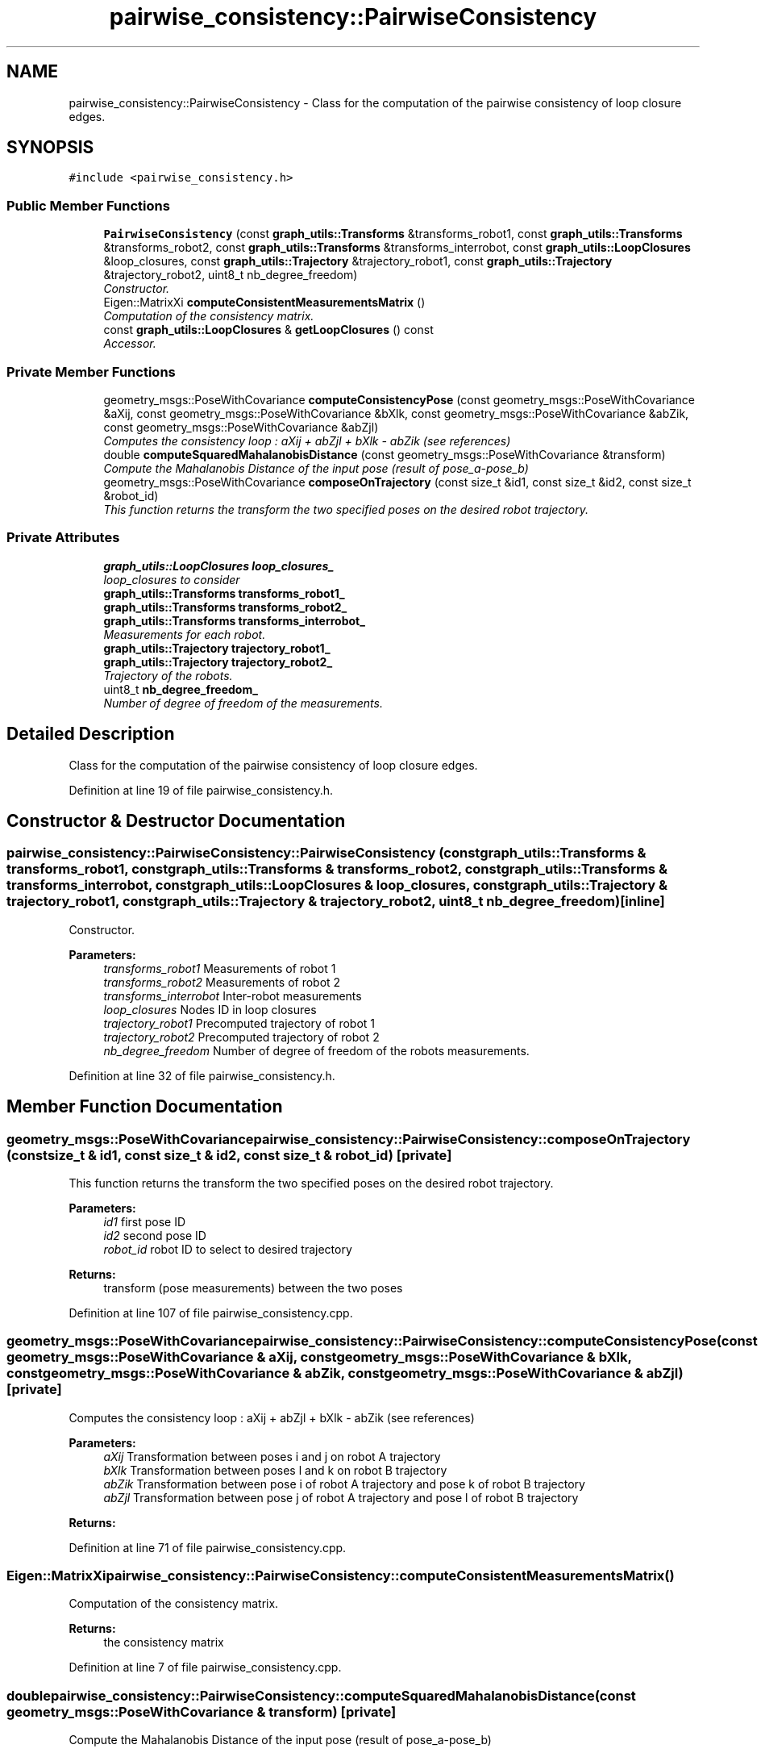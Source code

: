 .TH "pairwise_consistency::PairwiseConsistency" 3 "Wed Sep 12 2018" "Version 0.1" "robust_multirobot_map_merging" \" -*- nroff -*-
.ad l
.nh
.SH NAME
pairwise_consistency::PairwiseConsistency \- Class for the computation of the pairwise consistency of loop closure edges\&.  

.SH SYNOPSIS
.br
.PP
.PP
\fC#include <pairwise_consistency\&.h>\fP
.SS "Public Member Functions"

.in +1c
.ti -1c
.RI "\fBPairwiseConsistency\fP (const \fBgraph_utils::Transforms\fP &transforms_robot1, const \fBgraph_utils::Transforms\fP &transforms_robot2, const \fBgraph_utils::Transforms\fP &transforms_interrobot, const \fBgraph_utils::LoopClosures\fP &loop_closures, const \fBgraph_utils::Trajectory\fP &trajectory_robot1, const \fBgraph_utils::Trajectory\fP &trajectory_robot2, uint8_t nb_degree_freedom)"
.br
.RI "\fIConstructor\&. \fP"
.ti -1c
.RI "Eigen::MatrixXi \fBcomputeConsistentMeasurementsMatrix\fP ()"
.br
.RI "\fIComputation of the consistency matrix\&. \fP"
.ti -1c
.RI "const \fBgraph_utils::LoopClosures\fP & \fBgetLoopClosures\fP () const "
.br
.RI "\fIAccessor\&. \fP"
.in -1c
.SS "Private Member Functions"

.in +1c
.ti -1c
.RI "geometry_msgs::PoseWithCovariance \fBcomputeConsistencyPose\fP (const geometry_msgs::PoseWithCovariance &aXij, const geometry_msgs::PoseWithCovariance &bXlk, const geometry_msgs::PoseWithCovariance &abZik, const geometry_msgs::PoseWithCovariance &abZjl)"
.br
.RI "\fIComputes the consistency loop : aXij + abZjl + bXlk - abZik (see references) \fP"
.ti -1c
.RI "double \fBcomputeSquaredMahalanobisDistance\fP (const geometry_msgs::PoseWithCovariance &transform)"
.br
.RI "\fICompute the Mahalanobis Distance of the input pose (result of pose_a-pose_b) \fP"
.ti -1c
.RI "geometry_msgs::PoseWithCovariance \fBcomposeOnTrajectory\fP (const size_t &id1, const size_t &id2, const size_t &robot_id)"
.br
.RI "\fIThis function returns the transform the two specified poses on the desired robot trajectory\&. \fP"
.in -1c
.SS "Private Attributes"

.in +1c
.ti -1c
.RI "\fBgraph_utils::LoopClosures\fP \fBloop_closures_\fP"
.br
.RI "\fIloop_closures to consider \fP"
.ti -1c
.RI "\fBgraph_utils::Transforms\fP \fBtransforms_robot1_\fP"
.br
.ti -1c
.RI "\fBgraph_utils::Transforms\fP \fBtransforms_robot2_\fP"
.br
.ti -1c
.RI "\fBgraph_utils::Transforms\fP \fBtransforms_interrobot_\fP"
.br
.RI "\fIMeasurements for each robot\&. \fP"
.ti -1c
.RI "\fBgraph_utils::Trajectory\fP \fBtrajectory_robot1_\fP"
.br
.ti -1c
.RI "\fBgraph_utils::Trajectory\fP \fBtrajectory_robot2_\fP"
.br
.RI "\fITrajectory of the robots\&. \fP"
.ti -1c
.RI "uint8_t \fBnb_degree_freedom_\fP"
.br
.RI "\fINumber of degree of freedom of the measurements\&. \fP"
.in -1c
.SH "Detailed Description"
.PP 
Class for the computation of the pairwise consistency of loop closure edges\&. 
.PP
Definition at line 19 of file pairwise_consistency\&.h\&.
.SH "Constructor & Destructor Documentation"
.PP 
.SS "pairwise_consistency::PairwiseConsistency::PairwiseConsistency (const \fBgraph_utils::Transforms\fP & transforms_robot1, const \fBgraph_utils::Transforms\fP & transforms_robot2, const \fBgraph_utils::Transforms\fP & transforms_interrobot, const \fBgraph_utils::LoopClosures\fP & loop_closures, const \fBgraph_utils::Trajectory\fP & trajectory_robot1, const \fBgraph_utils::Trajectory\fP & trajectory_robot2, uint8_t nb_degree_freedom)\fC [inline]\fP"

.PP
Constructor\&. 
.PP
\fBParameters:\fP
.RS 4
\fItransforms_robot1\fP Measurements of robot 1 
.br
\fItransforms_robot2\fP Measurements of robot 2 
.br
\fItransforms_interrobot\fP Inter-robot measurements 
.br
\fIloop_closures\fP Nodes ID in loop closures 
.br
\fItrajectory_robot1\fP Precomputed trajectory of robot 1 
.br
\fItrajectory_robot2\fP Precomputed trajectory of robot 2 
.br
\fInb_degree_freedom\fP Number of degree of freedom of the robots measurements\&. 
.RE
.PP

.PP
Definition at line 32 of file pairwise_consistency\&.h\&.
.SH "Member Function Documentation"
.PP 
.SS "geometry_msgs::PoseWithCovariance pairwise_consistency::PairwiseConsistency::composeOnTrajectory (const size_t & id1, const size_t & id2, const size_t & robot_id)\fC [private]\fP"

.PP
This function returns the transform the two specified poses on the desired robot trajectory\&. 
.PP
\fBParameters:\fP
.RS 4
\fIid1\fP first pose ID 
.br
\fIid2\fP second pose ID 
.br
\fIrobot_id\fP robot ID to select to desired trajectory 
.RE
.PP
\fBReturns:\fP
.RS 4
transform (pose measurements) between the two poses 
.RE
.PP

.PP
Definition at line 107 of file pairwise_consistency\&.cpp\&.
.SS "geometry_msgs::PoseWithCovariance pairwise_consistency::PairwiseConsistency::computeConsistencyPose (const geometry_msgs::PoseWithCovariance & aXij, const geometry_msgs::PoseWithCovariance & bXlk, const geometry_msgs::PoseWithCovariance & abZik, const geometry_msgs::PoseWithCovariance & abZjl)\fC [private]\fP"

.PP
Computes the consistency loop : aXij + abZjl + bXlk - abZik (see references) 
.PP
\fBParameters:\fP
.RS 4
\fIaXij\fP Transformation between poses i and j on robot A trajectory 
.br
\fIbXlk\fP Transformation between poses l and k on robot B trajectory 
.br
\fIabZik\fP Transformation between pose i of robot A trajectory and pose k of robot B trajectory 
.br
\fIabZjl\fP Transformation between pose j of robot A trajectory and pose l of robot B trajectory 
.RE
.PP
\fBReturns:\fP
.RS 4
.RE
.PP

.PP
Definition at line 71 of file pairwise_consistency\&.cpp\&.
.SS "Eigen::MatrixXi pairwise_consistency::PairwiseConsistency::computeConsistentMeasurementsMatrix ()"

.PP
Computation of the consistency matrix\&. 
.PP
\fBReturns:\fP
.RS 4
the consistency matrix 
.RE
.PP

.PP
Definition at line 7 of file pairwise_consistency\&.cpp\&.
.SS "double pairwise_consistency::PairwiseConsistency::computeSquaredMahalanobisDistance (const geometry_msgs::PoseWithCovariance & transform)\fC [private]\fP"

.PP
Compute the Mahalanobis Distance of the input pose (result of pose_a-pose_b) 
.PP
\fBParameters:\fP
.RS 4
\fItransform\fP pose measurement describing the difference between two poses\&. 
.RE
.PP
\fBReturns:\fP
.RS 4
Mahalanobis Distance 
.RE
.PP

.PP
Definition at line 84 of file pairwise_consistency\&.cpp\&.
.SS "const \fBgraph_utils::LoopClosures\fP & pairwise_consistency::PairwiseConsistency::getLoopClosures () const"

.PP
Accessor\&. 
.PP
\fBReturns:\fP
.RS 4
list of loop closures 
.RE
.PP

.PP
Definition at line 125 of file pairwise_consistency\&.cpp\&.
.SH "Member Data Documentation"
.PP 
.SS "\fBgraph_utils::LoopClosures\fP pairwise_consistency::PairwiseConsistency::loop_closures_\fC [private]\fP"

.PP
loop_closures to consider 
.PP
Definition at line 97 of file pairwise_consistency\&.h\&.
.SS "uint8_t pairwise_consistency::PairwiseConsistency::nb_degree_freedom_\fC [private]\fP"

.PP
Number of degree of freedom of the measurements\&. 
.PP
Definition at line 103 of file pairwise_consistency\&.h\&.
.SS "\fBgraph_utils::Trajectory\fP pairwise_consistency::PairwiseConsistency::trajectory_robot1_\fC [private]\fP"

.PP
Definition at line 101 of file pairwise_consistency\&.h\&.
.SS "\fBgraph_utils::Trajectory\fP pairwise_consistency::PairwiseConsistency::trajectory_robot2_\fC [private]\fP"

.PP
Trajectory of the robots\&. 
.PP
Definition at line 101 of file pairwise_consistency\&.h\&.
.SS "\fBgraph_utils::Transforms\fP pairwise_consistency::PairwiseConsistency::transforms_interrobot_\fC [private]\fP"

.PP
Measurements for each robot\&. 
.PP
Definition at line 99 of file pairwise_consistency\&.h\&.
.SS "\fBgraph_utils::Transforms\fP pairwise_consistency::PairwiseConsistency::transforms_robot1_\fC [private]\fP"

.PP
Definition at line 99 of file pairwise_consistency\&.h\&.
.SS "\fBgraph_utils::Transforms\fP pairwise_consistency::PairwiseConsistency::transforms_robot2_\fC [private]\fP"

.PP
Definition at line 99 of file pairwise_consistency\&.h\&.

.SH "Author"
.PP 
Generated automatically by Doxygen for robust_multirobot_map_merging from the source code\&.
